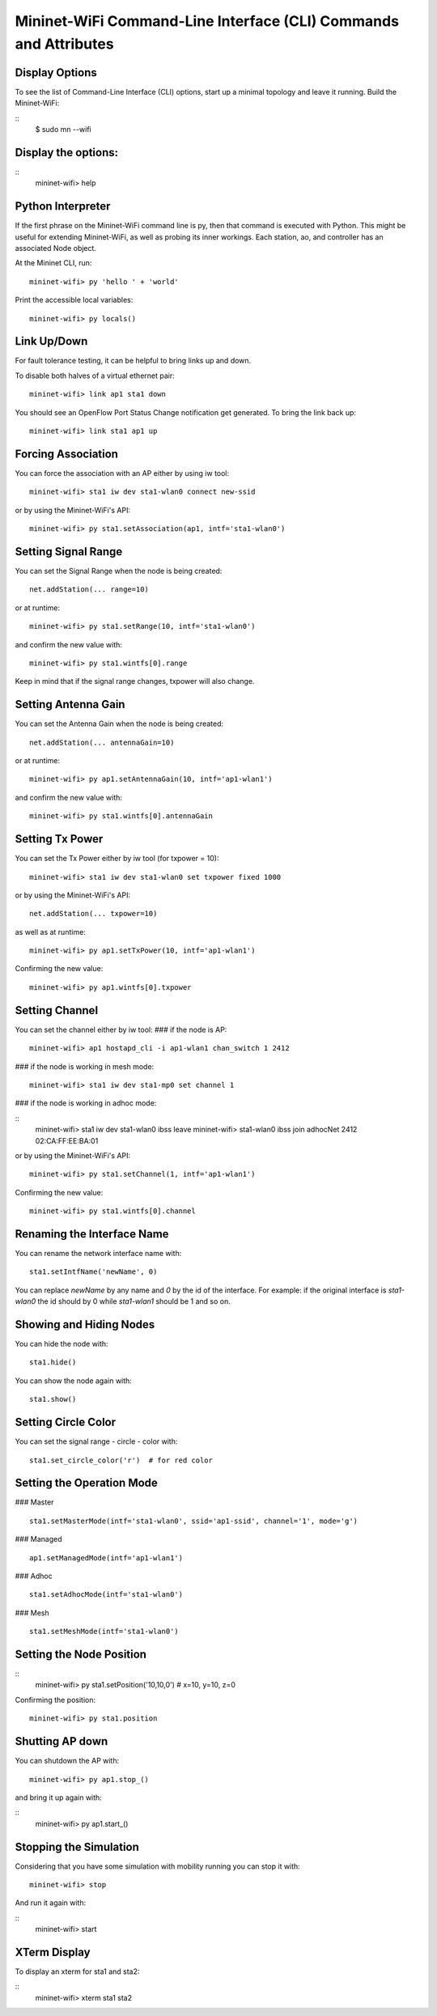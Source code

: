 ************
Mininet-WiFi Command-Line Interface (CLI) Commands and Attributes
************

Display Options
===================

To see the list of Command-Line Interface (CLI) options, start up a minimal topology and leave it running. Build the Mininet-WiFi:

::
    $ sudo mn --wifi


Display the options:
===================

::
    mininet-wifi> help


Python Interpreter
===================
If the first phrase on the Mininet-WiFi command line is py, then that command is executed with Python. This might be useful for extending Mininet-WiFi, as well as probing its inner workings. Each station, ao, and controller has an associated Node object.

At the Mininet CLI, run:
::
    mininet-wifi> py 'hello ' + 'world'


Print the accessible local variables:
::
    mininet-wifi> py locals()


Link Up/Down
===================
For fault tolerance testing, it can be helpful to bring links up and down.

To disable both halves of a virtual ethernet pair:
::
    mininet-wifi> link ap1 sta1 down


You should see an OpenFlow Port Status Change notification get generated. To bring the link back up:
::
    mininet-wifi> link sta1 ap1 up


Forcing Association
===================

You can force the association with an AP either by using iw tool:
::
    mininet-wifi> sta1 iw dev sta1-wlan0 connect new-ssid


or by using the Mininet-WiFi's API:
::
    mininet-wifi> py sta1.setAssociation(ap1, intf='sta1-wlan0')


Setting Signal Range
===================
You can set the Signal Range when the node is being created:
::
    net.addStation(... range=10)


or at runtime:
::
    mininet-wifi> py sta1.setRange(10, intf='sta1-wlan0')


and confirm the new value with:
::
    mininet-wifi> py sta1.wintfs[0].range


Keep in mind that if the signal range changes, txpower will also change.

Setting Antenna Gain
===================
You can set the Antenna Gain when the node is being created:
::
    net.addStation(... antennaGain=10)


or at runtime:
::
    mininet-wifi> py ap1.setAntennaGain(10, intf='ap1-wlan1')


and confirm the new value with:
::
    mininet-wifi> py sta1.wintfs[0].antennaGain


Setting Tx Power
===================

You can set the Tx Power either by iw tool (for txpower = 10):
::
    mininet-wifi> sta1 iw dev sta1-wlan0 set txpower fixed 1000


or by using the Mininet-WiFi's API:
::
    net.addStation(... txpower=10)


as well as at runtime:
::
    mininet-wifi> py ap1.setTxPower(10, intf='ap1-wlan1')


Confirming the new value:
::
    mininet-wifi> py ap1.wintfs[0].txpower


Setting Channel
===================
You can set the channel either by iw tool:
### if the node is AP:
::
    mininet-wifi> ap1 hostapd_cli -i ap1-wlan1 chan_switch 1 2412

### if the node is working in mesh mode:
::
    mininet-wifi> sta1 iw dev sta1-mp0 set channel 1

### if the node is working in adhoc mode:

::
    mininet-wifi> sta1 iw dev sta1-wlan0 ibss leave
    mininet-wifi> sta1-wlan0 ibss join adhocNet 2412 02:CA:FF:EE:BA:01

or by using the Mininet-WiFi's API:
::
    mininet-wifi> py sta1.setChannel(1, intf='ap1-wlan1')


Confirming the new value:
::
    mininet-wifi> py sta1.wintfs[0].channel


Renaming the Interface Name
===================

You can rename the network interface name with:
::
    sta1.setIntfName('newName', 0)


You can replace `newName` by any name and `0` by the id of the interface. For example: if the original interface is `sta1-wlan0` the id should by 0 while `sta1-wlan1` should be 1 and so on.

Showing and Hiding Nodes
===================

You can hide the node with:
::
    sta1.hide()


You can show the node again with:
::
    sta1.show()


Setting Circle Color
===================
You can set the signal range - circle - color with:
::
    sta1.set_circle_color('r')  # for red color


Setting the Operation Mode
===================

### Master
::
    sta1.setMasterMode(intf='sta1-wlan0', ssid='ap1-ssid', channel='1', mode='g')


### Managed
::
    ap1.setManagedMode(intf='ap1-wlan1')


### Adhoc
::
    sta1.setAdhocMode(intf='sta1-wlan0')


### Mesh
::
    sta1.setMeshMode(intf='sta1-wlan0')


Setting the Node Position
===================
::
    mininet-wifi> py sta1.setPosition('10,10,0') # x=10, y=10, z=0


Confirming the position:
::
    mininet-wifi> py sta1.position


Shutting AP down
===================
You can shutdown the AP with:
::
    mininet-wifi> py ap1.stop_()

and bring it up again with:

::
    mininet-wifi> py ap1.start_()


Stopping the Simulation
===================
Considering that you have some simulation with mobility running you can stop it with:
::
    mininet-wifi> stop


And run it again with:

::
    mininet-wifi> start


XTerm Display
===================
To display an xterm for sta1 and sta2:

::
    mininet-wifi> xterm sta1 sta2